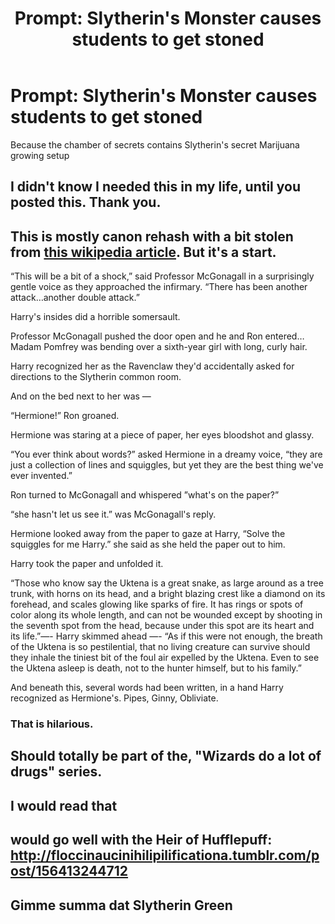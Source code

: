 #+TITLE: Prompt: Slytherin's Monster causes students to get stoned

* Prompt: Slytherin's Monster causes students to get stoned
:PROPERTIES:
:Author: 15_Redstones
:Score: 28
:DateUnix: 1553090373.0
:DateShort: 2019-Mar-20
:FlairText: Prompt
:END:
Because the chamber of secrets contains Slytherin's secret Marijuana growing setup


** I didn't know I needed this in my life, until you posted this. Thank you.
:PROPERTIES:
:Author: beans1293
:Score: 12
:DateUnix: 1553091141.0
:DateShort: 2019-Mar-20
:END:


** This is mostly canon rehash with a bit stolen from [[https://en.wikipedia.org/wiki/Horned_Serpent][this wikipedia article]]. But it's a start.

“This will be a bit of a shock,” said Professor McGonagall in a surprisingly gentle voice as they approached the infirmary. “There has been another attack...another double attack.”

Harry's insides did a horrible somersault.

Professor McGonagall pushed the door open and he and Ron entered...Madam Pomfrey was bending over a sixth-year girl with long, curly hair.

Harry recognized her as the Ravenclaw they'd accidentally asked for directions to the Slytherin common room.

And on the bed next to her was ---

“Hermione!” Ron groaned.

Hermione was staring at a piece of paper, her eyes bloodshot and glassy.

“You ever think about words?” asked Hermione in a dreamy voice, “they are just a collection of lines and squiggles, but yet they are the best thing we've ever invented.”

Ron turned to McGonagall and whispered ”what's on the paper?”

“she hasn't let us see it.” was McGonagall's reply.

Hermione looked away from the paper to gaze at Harry, “Solve the squiggles for me Harry.” she said as she held the paper out to him.

Harry took the paper and unfolded it.

“Those who know say the Uktena is a great snake, as large around as a tree trunk, with horns on its head, and a bright blazing crest like a diamond on its forehead, and scales glowing like sparks of fire. It has rings or spots of color along its whole length, and can not be wounded except by shooting in the seventh spot from the head, because under this spot are its heart and its life.”---- Harry skimmed ahead ---- “As if this were not enough, the breath of the Uktena is so pestilential, that no living creature can survive should they inhale the tiniest bit of the foul air expelled by the Uktena. Even to see the Uktena asleep is death, not to the hunter himself, but to his family.”

And beneath this, several words had been written, in a hand Harry recognized as Hermione's. Pipes, Ginny, Obliviate.
:PROPERTIES:
:Author: bonsly24
:Score: 11
:DateUnix: 1553113881.0
:DateShort: 2019-Mar-21
:END:

*** That is hilarious.
:PROPERTIES:
:Author: EurwenPendragon
:Score: 1
:DateUnix: 1553114156.0
:DateShort: 2019-Mar-21
:END:


** Should totally be part of the, "Wizards do a lot of drugs" series.
:PROPERTIES:
:Author: shinshikaizer
:Score: 3
:DateUnix: 1553104677.0
:DateShort: 2019-Mar-20
:END:


** I would read that
:PROPERTIES:
:Author: ctml04
:Score: 2
:DateUnix: 1553092048.0
:DateShort: 2019-Mar-20
:END:


** would go well with the Heir of Hufflepuff: [[http://floccinaucinihilipilificationa.tumblr.com/post/156413244712]]
:PROPERTIES:
:Author: blast_ended_sqrt
:Score: 2
:DateUnix: 1553121187.0
:DateShort: 2019-Mar-21
:END:


** Gimme summa dat Slytherin Green
:PROPERTIES:
:Author: ehrmahgerrrd
:Score: 1
:DateUnix: 1553296619.0
:DateShort: 2019-Mar-23
:END:
